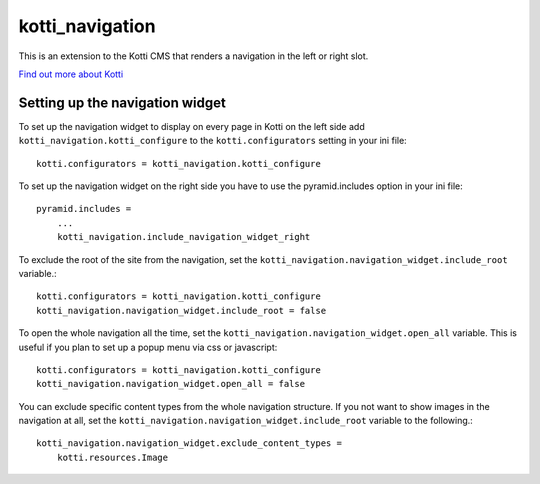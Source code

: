 ================
kotti_navigation
================

This is an extension to the Kotti CMS that renders a navigation in the
left or right slot.

`Find out more about Kotti`_

Setting up the navigation widget
================================

To set up the navigation widget to display on every page in Kotti on the
left side add ``kotti_navigation.kotti_configure`` to the
``kotti.configurators`` setting in your ini file::

    kotti.configurators = kotti_navigation.kotti_configure

To set up the navigation widget on the right side you have to use the
pyramid.includes option in your ini file::

    pyramid.includes = 
        ...
        kotti_navigation.include_navigation_widget_right

To exclude the root of the site from the navigation, set the
``kotti_navigation.navigation_widget.include_root`` variable.::

    kotti.configurators = kotti_navigation.kotti_configure
    kotti_navigation.navigation_widget.include_root = false

To open the whole navigation all the time, set the
``kotti_navigation.navigation_widget.open_all`` variable. This is useful if
you plan to set up a popup menu via css or javascript::

    kotti.configurators = kotti_navigation.kotti_configure
    kotti_navigation.navigation_widget.open_all = false


You can exclude specific content types from the whole navigation
structure. If you not want to show images in the navigation at all,
set the ``kotti_navigation.navigation_widget.include_root`` 
variable to the following.::

    kotti_navigation.navigation_widget.exclude_content_types = 
        kotti.resources.Image


.. _Find out more about Kotti: http://pypi.python.org/pypi/Kotti
